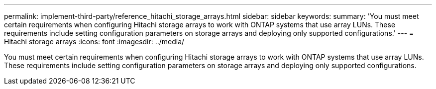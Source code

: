 ---
permalink: implement-third-party/reference_hitachi_storage_arrays.html
sidebar: sidebar
keywords: 
summary: 'You must meet certain requirements when configuring Hitachi storage arrays to work with ONTAP systems that use array LUNs. These requirements include setting configuration parameters on storage arrays and deploying only supported configurations.'
---
= Hitachi storage arrays
:icons: font
:imagesdir: ../media/

[.lead]
You must meet certain requirements when configuring Hitachi storage arrays to work with ONTAP systems that use array LUNs. These requirements include setting configuration parameters on storage arrays and deploying only supported configurations.
